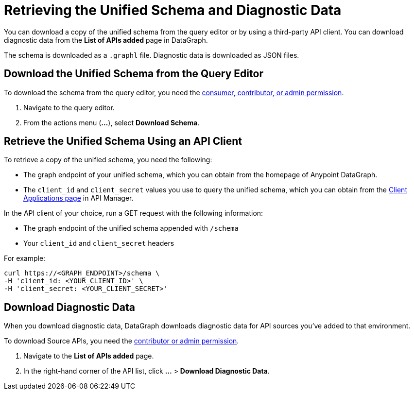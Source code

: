 = Retrieving the Unified Schema and Diagnostic Data

You can download a copy of the unified schema from the query editor or by using a third-party API client. You can download diagnostic data from the *List of APIs added* page in DataGraph.  

The schema is downloaded as a `.graphl` file. Diagnostic data is downloaded as JSON files. 

== Download the Unified Schema from the Query Editor

To download the schema from the query editor, you need the xref:permissions.adoc[consumer, contributor, or admin permission].

. Navigate to the query editor. 
. From the actions menu (*...*), select *Download Schema*.

== Retrieve the Unified Schema Using an API Client

To retrieve a copy of the unified schema, you need the following:

* The graph endpoint of your unified schema, which you can obtain from the homepage of Anypoint DataGraph.
* The `client_id` and `client_secret` values you use to query the unified schema, which you can obtain from the xref:api-manager::datagraph-viewing-application-contracts.adoc[Client Applications page] in API Manager.
 
In the API client of your choice, run a GET request with the following information:

* The graph endpoint of the unified schema appended with `/schema`
* Your `client_id` and `client_secret` headers

For example:

----
curl https://<GRAPH_ENDPOINT>/schema \
-H 'client_id: <YOUR_CLIENT_ID>' \
-H 'client_secret: <YOUR_CLIENT_SECRET>'
----

== Download Diagnostic Data

When you download diagnostic data, DataGraph downloads diagnostic data for API sources you've added to that environment. 

To download Source APIs, you need the xref:permissions.adoc[contributor or admin permission].
 

. Navigate to the *List of APIs added* page.
. In the right-hand corner of the API list, click *...* > *Download Diagnostic Data*.
